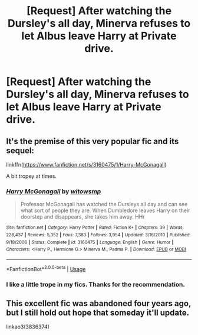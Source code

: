 #+TITLE: [Request] After watching the Dursley's all day, Minerva refuses to let Albus leave Harry at Private drive.

* [Request] After watching the Dursley's all day, Minerva refuses to let Albus leave Harry at Private drive.
:PROPERTIES:
:Author: Faeriniel
:Score: 8
:DateUnix: 1547463896.0
:DateShort: 2019-Jan-14
:FlairText: Request
:END:

** It's the premise of this very popular fic and its sequel:

linkffn([[https://www.fanfiction.net/s/3160475/1/Harry-McGonagall]])

A bit tropey at times.
:PROPERTIES:
:Author: Deathcrow
:Score: 4
:DateUnix: 1547464856.0
:DateShort: 2019-Jan-14
:END:

*** [[https://www.fanfiction.net/s/3160475/1/][*/Harry McGonagall/*]] by [[https://www.fanfiction.net/u/983103/witowsmp][/witowsmp/]]

#+begin_quote
  Professor McGonagall has watched the Dursleys all day and can see what sort of people they are. When Dumbledore leaves Harry on their doorstep and disappears, she takes him away. HHr
#+end_quote

^{/Site/:} ^{fanfiction.net} ^{*|*} ^{/Category/:} ^{Harry} ^{Potter} ^{*|*} ^{/Rated/:} ^{Fiction} ^{K+} ^{*|*} ^{/Chapters/:} ^{39} ^{*|*} ^{/Words/:} ^{228,437} ^{*|*} ^{/Reviews/:} ^{5,352} ^{*|*} ^{/Favs/:} ^{7,383} ^{*|*} ^{/Follows/:} ^{3,954} ^{*|*} ^{/Updated/:} ^{3/16/2010} ^{*|*} ^{/Published/:} ^{9/18/2006} ^{*|*} ^{/Status/:} ^{Complete} ^{*|*} ^{/id/:} ^{3160475} ^{*|*} ^{/Language/:} ^{English} ^{*|*} ^{/Genre/:} ^{Humor} ^{*|*} ^{/Characters/:} ^{<Harry} ^{P.,} ^{Hermione} ^{G.>} ^{Minerva} ^{M.,} ^{Padma} ^{P.} ^{*|*} ^{/Download/:} ^{[[http://www.ff2ebook.com/old/ffn-bot/index.php?id=3160475&source=ff&filetype=epub][EPUB]]} ^{or} ^{[[http://www.ff2ebook.com/old/ffn-bot/index.php?id=3160475&source=ff&filetype=mobi][MOBI]]}

--------------

*FanfictionBot*^{2.0.0-beta} | [[https://github.com/tusing/reddit-ffn-bot/wiki/Usage][Usage]]
:PROPERTIES:
:Author: FanfictionBot
:Score: 1
:DateUnix: 1547464867.0
:DateShort: 2019-Jan-14
:END:


*** I like a little trope in my fics. Thanks for the recommendation.
:PROPERTIES:
:Author: Faeriniel
:Score: 1
:DateUnix: 1547466708.0
:DateShort: 2019-Jan-14
:END:


** This excellent fic was abandoned four years ago, but I still hold out hope that someday it'll update.

linkao3(3836374)
:PROPERTIES:
:Author: paragon_falcon
:Score: 2
:DateUnix: 1547511702.0
:DateShort: 2019-Jan-15
:END:
